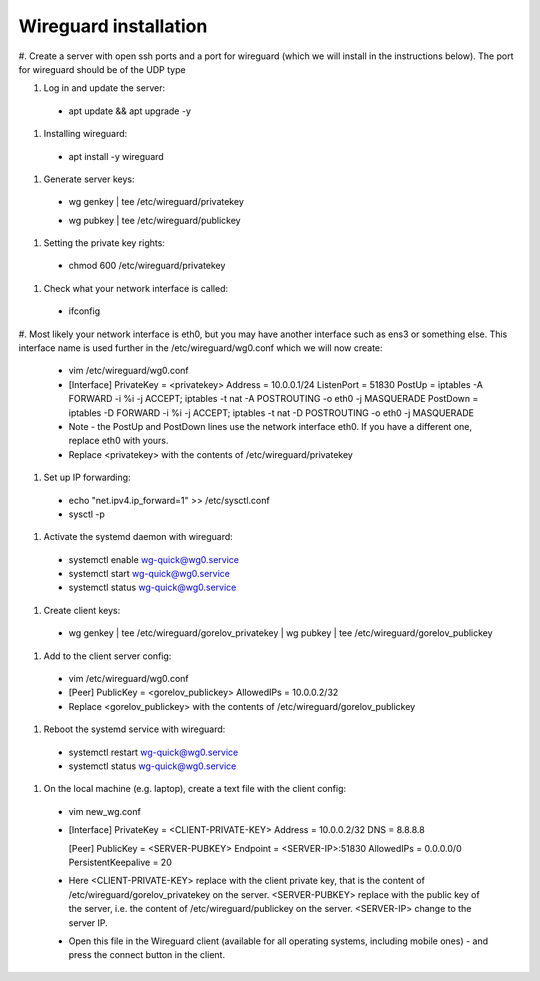 ==============
Wireguard installation
==============

#. Create a server with open ssh ports and a port for wireguard (which we will install in the instructions below).
The port for wireguard should be of the UDP type

#. Log in and update the server:
  * apt update && apt upgrade -y

#. Installing wireguard:
  * apt install -y wireguard

#. Generate server keys:
  * wg genkey | tee /etc/wireguard/privatekey
  * | wg pubkey | tee /etc/wireguard/publickey

#. Setting the private key rights:
  * chmod 600 /etc/wireguard/privatekey

#. Check what your network interface is called:
  * ifconfig

#. Most likely your network interface is eth0, but you may have another interface such as ens3 or something else.
This interface name is used further in the /etc/wireguard/wg0.conf which we will now create:
  * vim /etc/wireguard/wg0.conf
  * [Interface]
    PrivateKey = <privatekey>
    Address = 10.0.0.1/24
    ListenPort = 51830
    PostUp = iptables -A FORWARD -i %i -j ACCEPT; iptables -t nat -A POSTROUTING -o eth0 -j MASQUERADE
    PostDown = iptables -D FORWARD -i %i -j ACCEPT; iptables -t nat -D POSTROUTING -o eth0 -j MASQUERADE
  * Note - the PostUp and PostDown lines use the network interface eth0.
    If you have a different one, replace eth0 with yours.
  * Replace <privatekey> with the contents of /etc/wireguard/privatekey

#. Set up IP forwarding:
  * echo "net.ipv4.ip_forward=1" >> /etc/sysctl.conf
  * sysctl -p

#. Activate the systemd daemon with wireguard:
  * systemctl enable wg-quick@wg0.service
  * systemctl start wg-quick@wg0.service
  * systemctl status wg-quick@wg0.service

#. Create client keys:
  * wg genkey | tee /etc/wireguard/gorelov_privatekey | wg pubkey | tee /etc/wireguard/gorelov_publickey

#. Add to the client server config:
  * vim /etc/wireguard/wg0.conf
  * [Peer]
    PublicKey = <gorelov_publickey>
    AllowedIPs = 10.0.0.2/32
  * Replace <gorelov_publickey> with the contents of /etc/wireguard/gorelov_publickey

#. Reboot the systemd service with wireguard:
  * systemctl restart wg-quick@wg0.service
  * systemctl status wg-quick@wg0.service

#. On the local machine (e.g. laptop), create a text file with the client config:
  * vim new_wg.conf
  * [Interface]
    PrivateKey = <CLIENT-PRIVATE-KEY>
    Address = 10.0.0.2/32
    DNS = 8.8.8.8

    [Peer]
    PublicKey = <SERVER-PUBKEY>
    Endpoint = <SERVER-IP>:51830
    AllowedIPs = 0.0.0.0/0
    PersistentKeepalive = 20
  * Here <CLIENT-PRIVATE-KEY> replace with the client private key,
    that is the content of /etc/wireguard/gorelov_privatekey on the server.
    <SERVER-PUBKEY> replace with the public key of the server,
    i.e. the content of /etc/wireguard/publickey on the server.
    <SERVER-IP> change to the server IP.
  * Open this file in the Wireguard client (available for all operating systems, including mobile ones)
    - and press the connect button in the client.